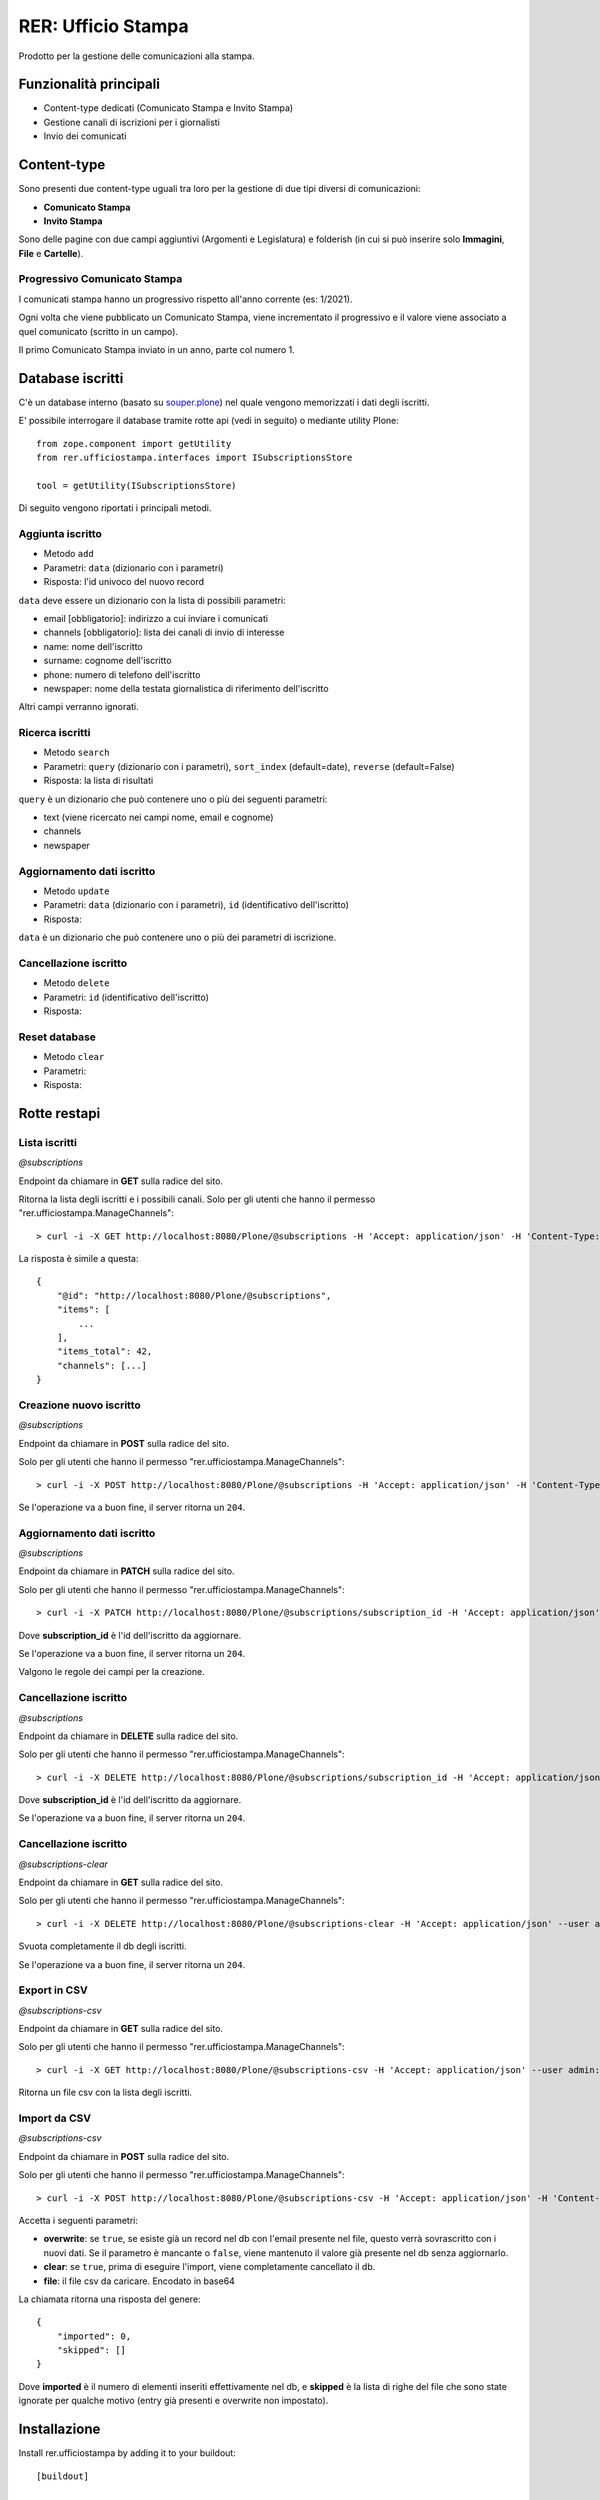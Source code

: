 .. This README is meant for consumption by humans and pypi. Pypi can render rst files so please do not use Sphinx features.
   If you want to learn more about writing documentation, please check out: http://docs.plone.org/about/documentation_styleguide.html
   This text does not appear on pypi or github. It is a comment.

===================
RER: Ufficio Stampa
===================

Prodotto per la gestione delle comunicazioni alla stampa.

Funzionalità principali
=======================

- Content-type dedicati (Comunicato Stampa e Invito Stampa)
- Gestione canali di iscrizioni per i giornalisti
- Invio dei comunicati

Content-type
============

Sono presenti due content-type uguali tra loro per la gestione di due tipi diversi di comunicazioni:

- **Comunicato Stampa**
- **Invito Stampa**

Sono delle pagine con due campi aggiuntivi (Argomenti e Legislatura) e folderish (in cui si può inserire solo **Immagini**, **File** e **Cartelle**).

Progressivo Comunicato Stampa
-----------------------------

I comunicati stampa hanno un progressivo rispetto all'anno corrente (es: 1/2021).

Ogni volta che viene pubblicato un Comunicato Stampa, viene incrementato il progressivo e il valore viene
associato a quel comunicato (scritto in un campo).

Il primo Comunicato Stampa inviato in un anno, parte col numero 1.


Database iscritti
=================

C'è un database interno (basato su `souper.plone <https://pypi.org/project/souper.plone/>`_) nel quale vengono memorizzati i dati degli iscritti.

E' possibile interrogare il database tramite rotte api (vedi in seguito) o mediante utility Plone::

    from zope.component import getUtility
    from rer.ufficiostampa.interfaces import ISubscriptionsStore

    tool = getUtility(ISubscriptionsStore)

Di seguito vengono riportati i principali metodi.

Aggiunta iscritto
-----------------

- Metodo ``add``
- Parametri: ``data`` (dizionario con i parametri)
- Risposta: l'id univoco del nuovo record

``data`` deve essere un dizionario con la lista di possibili parametri:

- email [obbligatorio]: indirizzo a cui inviare i comunicati
- channels [obbligatorio]: lista dei canali di invio di interesse
- name: nome dell'iscritto
- surname: cognome dell'iscritto
- phone: numero di telefono dell'iscritto
- newspaper: nome della testata giornalistica di riferimento dell'iscritto

Altri campi verranno ignorati.

Ricerca iscritti
----------------

- Metodo ``search``
- Parametri: ``query`` (dizionario con i parametri), ``sort_index`` (default=date), ``reverse`` (default=False)
- Risposta: la lista di risultati

``query`` è un dizionario che può contenere uno o più dei seguenti parametri:

- text (viene ricercato nei campi nome, email e cognome)
- channels
- newspaper

Aggiornamento dati iscritto
---------------------------

- Metodo ``update``
- Parametri: ``data`` (dizionario con i parametri), ``id`` (identificativo dell'iscritto)
- Risposta: 

``data`` è un dizionario che può contenere uno o più dei parametri di iscrizione.

Cancellazione iscritto
-----------------------

- Metodo ``delete``
- Parametri: ``id`` (identificativo dell'iscritto)
- Risposta: 

Reset database
--------------

- Metodo ``clear``
- Parametri:
- Risposta: 


Rotte restapi
=============

Lista iscritti
--------------

*@subscriptions*

Endpoint da chiamare in **GET** sulla radice del sito.

Ritorna la lista degli iscritti e i possibili canali. Solo per gli utenti che hanno il permesso "rer.ufficiostampa.ManageChannels"::

> curl -i -X GET http://localhost:8080/Plone/@subscriptions -H 'Accept: application/json' -H 'Content-Type: application/json' --user admin:admin

La risposta è simile a questa::

    {
        "@id": "http://localhost:8080/Plone/@subscriptions",
        "items": [
            ...
        ],
        "items_total": 42,
        "channels": [...]
    }


Creazione nuovo iscritto
------------------------

*@subscriptions*

Endpoint da chiamare in **POST** sulla radice del sito.

Solo per gli utenti che hanno il permesso "rer.ufficiostampa.ManageChannels"::

> curl -i -X POST http://localhost:8080/Plone/@subscriptions -H 'Accept: application/json' -H 'Content-Type: application/json' --data-raw '{"email": "foo@plone.org", "channels": ["first", "second"]}' --user admin:admin

Se l'operazione va a buon fine, il server ritorna un ``204``.



Aggiornamento dati iscritto
---------------------------

*@subscriptions*

Endpoint da chiamare in **PATCH** sulla radice del sito.

Solo per gli utenti che hanno il permesso "rer.ufficiostampa.ManageChannels"::

> curl -i -X PATCH http://localhost:8080/Plone/@subscriptions/subscription_id -H 'Accept: application/json' -H 'Content-Type: application/json' --data-raw '{"email": "foo@plone.org", "name": "John"}' --user admin:admin

Dove **subscription_id** è l'id dell'iscritto da aggiornare.

Se l'operazione va a buon fine, il server ritorna un ``204``.

Valgono le regole dei campi per la creazione.

Cancellazione iscritto
----------------------

*@subscriptions*

Endpoint da chiamare in **DELETE** sulla radice del sito.

Solo per gli utenti che hanno il permesso "rer.ufficiostampa.ManageChannels"::

> curl -i -X DELETE http://localhost:8080/Plone/@subscriptions/subscription_id -H 'Accept: application/json' --user admin:admin

Dove **subscription_id** è l'id dell'iscritto da aggiornare.

Se l'operazione va a buon fine, il server ritorna un ``204``.


Cancellazione iscritto
----------------------

*@subscriptions-clear*

Endpoint da chiamare in **GET** sulla radice del sito.

Solo per gli utenti che hanno il permesso "rer.ufficiostampa.ManageChannels"::

> curl -i -X DELETE http://localhost:8080/Plone/@subscriptions-clear -H 'Accept: application/json' --user admin:admin

Svuota completamente il db degli iscritti.

Se l'operazione va a buon fine, il server ritorna un ``204``.


Export in CSV
-------------

*@subscriptions-csv*

Endpoint da chiamare in **GET** sulla radice del sito.

Solo per gli utenti che hanno il permesso "rer.ufficiostampa.ManageChannels"::

> curl -i -X GET http://localhost:8080/Plone/@subscriptions-csv -H 'Accept: application/json' --user admin:admin

Ritorna un file csv con la lista degli iscritti.

Import da CSV
-------------

*@subscriptions-csv*

Endpoint da chiamare in **POST** sulla radice del sito.

Solo per gli utenti che hanno il permesso "rer.ufficiostampa.ManageChannels"::

> curl -i -X POST http://localhost:8080/Plone/@subscriptions-csv -H 'Accept: application/json' -H 'Content-Type: application/json' --data-raw '{"overwrite":true,"file":{"data": "...","encoding":"base64","content-type":"text/comma-separated-values","filename":"iscritti.csv"}}' --user admin:admin

Accetta i seguenti parametri:

- **overwrite**: se ``true``, se esiste già un record nel db con l'email presente nel file, questo verrà sovrascritto con i nuovi dati. Se il parametro è mancante o ``false``, viene mantenuto il valore già presente nel db senza aggiornarlo.
- **clear**: se ``true``, prima di eseguire l'import, viene completamente cancellato il db.
- **file**: il file csv da caricare. Encodato in base64

La chiamata ritorna una risposta del genere::

    {
        "imported": 0,
        "skipped": []
    }

Dove **imported** è il numero di elementi inseriti effettivamente nel db, e **skipped** è la lista di righe del file che sono state ignorate per qualche motivo (entry già presenti e overwrite non impostato).


Installazione
=============

Install rer.ufficiostampa by adding it to your buildout::

    [buildout]

    ...

    eggs =
        rer.ufficiostampa


and then running ``bin/buildout``


Contribute
----------

- Issue Tracker: https://github.com/collective/rer.ufficiostampa/issues
- Source Code: https://github.com/collective/rer.ufficiostampa
- Documentation: https://docs.plone.org/foo/bar


Support
-------

If you are having issues, please let us know.
We have a mailing list located at: project@example.com


License
-------

The project is licensed under the GPLv2.
